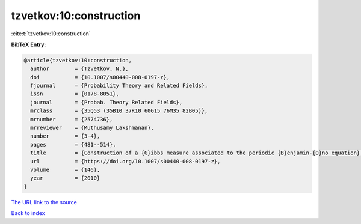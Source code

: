tzvetkov:10:construction
========================

:cite:t:`tzvetkov:10:construction`

**BibTeX Entry:**

.. code-block:: bibtex

   @article{tzvetkov:10:construction,
     author        = {Tzvetkov, N.},
     doi           = {10.1007/s00440-008-0197-z},
     fjournal      = {Probability Theory and Related Fields},
     issn          = {0178-8051},
     journal       = {Probab. Theory Related Fields},
     mrclass       = {35Q53 (35B10 37K10 60G15 76M35 82B05)},
     mrnumber      = {2574736},
     mrreviewer    = {Muthusamy Lakshmanan},
     number        = {3-4},
     pages         = {481--514},
     title         = {Construction of a {G}ibbs measure associated to the periodic {B}enjamin-{O}no equation},
     url           = {https://doi.org/10.1007/s00440-008-0197-z},
     volume        = {146},
     year          = {2010}
   }

`The URL link to the source <https://doi.org/10.1007/s00440-008-0197-z>`__


`Back to index <../By-Cite-Keys.html>`__
